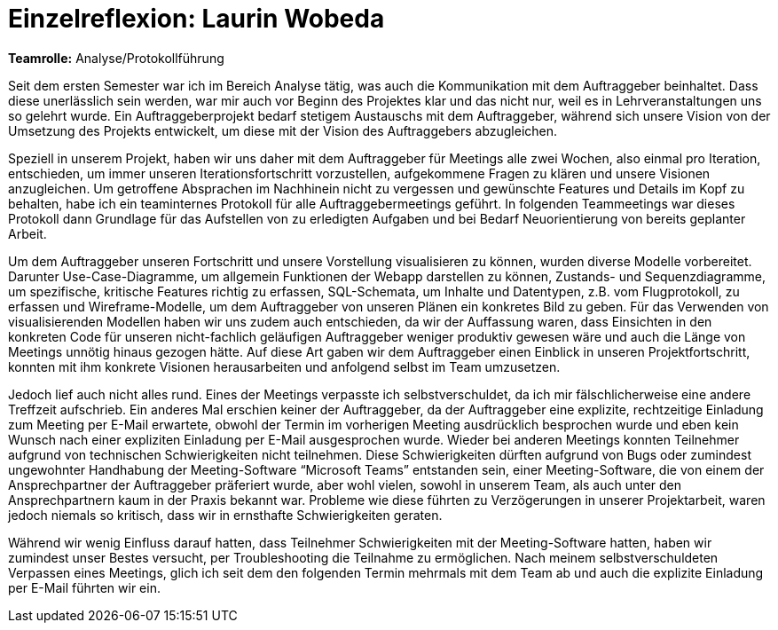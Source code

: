 = Einzelreflexion: Laurin Wobeda

*Teamrolle:* Analyse/Protokollführung

Seit dem ersten Semester war ich im Bereich Analyse tätig, was auch die Kommunikation mit dem Auftraggeber beinhaltet.
Dass diese unerlässlich sein werden, war mir auch vor Beginn des Projektes klar und das nicht nur, weil es in Lehrveranstaltungen uns so gelehrt wurde.
 Ein Auftraggeberprojekt bedarf stetigem Austauschs mit dem Auftraggeber, während sich unsere Vision von der Umsetzung des Projekts entwickelt, um diese mit der Vision des Auftraggebers abzugleichen.

Speziell in unserem Projekt, haben wir uns daher mit dem Auftraggeber für Meetings alle zwei Wochen, also einmal pro Iteration, entschieden, um immer unseren Iterationsfortschritt vorzustellen,
 aufgekommene Fragen zu klären und unsere Visionen anzugleichen.
Um getroffene Absprachen im Nachhinein nicht zu vergessen und gewünschte Features und Details im Kopf zu behalten, habe ich ein teaminternes Protokoll für alle Auftraggebermeetings geführt.
 In folgenden Teammeetings war dieses Protokoll dann Grundlage für das Aufstellen von zu erledigten Aufgaben und bei Bedarf Neuorientierung von bereits geplanter Arbeit.

Um dem Auftraggeber unseren Fortschritt und unsere Vorstellung visualisieren zu können, wurden diverse Modelle vorbereitet.
 Darunter Use-Case-Diagramme, um allgemein Funktionen der Webapp darstellen zu können, Zustands- und Sequenzdiagramme, um spezifische, kritische Features
  richtig zu erfassen, SQL-Schemata, um Inhalte und Datentypen, z.B. vom Flugprotokoll, zu erfassen und Wireframe-Modelle, um dem Auftraggeber von unseren Plänen ein konkretes Bild zu geben.
   Für das Verwenden von visualisierenden Modellen haben wir uns zudem auch entschieden, da wir der Auffassung waren, dass Einsichten in den konkreten Code
    für unseren nicht-fachlich geläufigen Auftraggeber weniger produktiv gewesen wäre und auch die Länge von Meetings unnötig hinaus gezogen hätte.
Auf diese Art gaben wir dem Auftraggeber einen Einblick in unseren Projektfortschritt, konnten mit ihm konkrete Visionen herausarbeiten und anfolgend selbst im Team umzusetzen.

Jedoch lief auch nicht alles rund. Eines der Meetings verpasste ich selbstverschuldet, da ich mir fälschlicherweise eine andere Treffzeit aufschrieb.
 Ein anderes Mal erschien keiner der Auftraggeber, da der Auftraggeber eine explizite, rechtzeitige Einladung zum Meeting per E-Mail erwartete,
  obwohl der Termin im vorherigen Meeting ausdrücklich besprochen wurde und eben kein Wunsch nach einer expliziten Einladung per E-Mail ausgesprochen wurde.
   Wieder bei anderen Meetings konnten Teilnehmer aufgrund von technischen Schwierigkeiten nicht teilnehmen.
    Diese Schwierigkeiten dürften aufgrund von Bugs oder zumindest ungewohnter Handhabung der Meeting-Software “Microsoft Teams” entstanden sein, einer Meeting-Software,
     die von einem der Ansprechpartner der Auftraggeber präferiert wurde, aber wohl vielen, sowohl in unserem Team, als auch unter den Ansprechpartnern kaum in der Praxis bekannt war.
      Probleme wie diese führten zu Verzögerungen in unserer Projektarbeit, waren jedoch niemals so kritisch, dass wir in ernsthafte Schwierigkeiten geraten.

Während wir wenig Einfluss darauf hatten, dass Teilnehmer Schwierigkeiten mit der Meeting-Software hatten, haben wir zumindest unser Bestes versucht,
 per Troubleshooting die Teilnahme zu ermöglichen. Nach meinem selbstverschuldeten Verpassen eines Meetings, glich ich seit dem den folgenden Termin mehrmals mit dem Team ab
  und auch die explizite Einladung per E-Mail führten wir ein.
